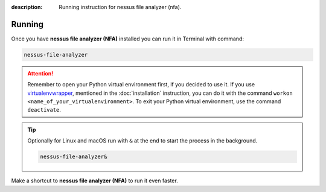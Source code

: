 :description: Running instruction for nessus file analyzer (nfa).

#######
Running
#######

Once you have **nessus file analyzer (NFA)** installed you can run it in Terminal with command:

.. code-block:: shell

    nessus-file-analyzer

.. attention::

    Remember to open your Python virtual environment first, if you decided to use it. 
    If you use `virtualenvwrapper <https://virtualenvwrapper.readthedocs.io>`_, 
    mentioned in the :doc:`installation` instruction, 
    you can do it with the command ``workon <name_of_your_virtualenvironment>``. 
    To exit your Python virtual environment, use the command ``deactivate``.

.. tip::
    
    Optionally for Linux and macOS run with ``&`` at the end to start the process in the background.
    
    .. code-block:: shell
        
        nessus-file-analyzer&

Make a shortcut to **nessus file analyzer (NFA)** to run it even faster.

.. tabs::

  .. group-tab:: Windows

   1. Run ``where`` command in ``cmd`` to get ``your_path_to_nessus-file-analyzer``

      .. code-block:: shell
        
            where nessus-file-analyzer.exe
   2. Copy path return in previous command.
   3. Go, e.g., to Desktop.
   4. Right click on Desktop and choose ``New > Shortcut``.
   5. Paste returned path.
   6. Click ``Next``.
   7. Click ``Finish``.

  .. group-tab:: Linux (Ubuntu) / macOS

   1. Run ``which`` command in Terminal to get ``your_path_to_nessus-file-analyzer``
    
      .. code-block:: shell
        
            which nessus-file-analyzer

   2. Run ``ln`` command in Terminal with path return in previous command to create a link:
    
      .. code-block:: shell

            ln -s your_path_to_nessus-file-analyzer ~/Desktop/

   .. error::
   
       If you have installed **nessus file analyzer (NFA)** on Ubuntu without 
       python virtual environment, and see below error:
   
       .. code-block:: shell
   
           ~$ nessus-file-analyzer
           nessus-file-analyzer: command not found
   
   
       Add below to ``~/.bashrc`` to fix it:
   
       .. code-block:: shell
   
           # set PATH so it includes user's private ~/.local/bin if it exists
           if [ -d "$HOME/.local/bin" ] ; then
               PATH="$HOME/.local/bin:$PATH"
           fi

   .. error::

       If you run **nessus file analyzer (NFA)** and see below error:
   
       .. code-block:: shell
   
           ~$ nessus-file-analyzer
           qt.qpa.plugin: Could not load the Qt platform plugin "xcb" in "" even though it was found.
           This application failed to start because no Qt platform plugin could be initialized. Reinstalling the application may fix this problem.
   
           Available platform plugins are: eglfs, linuxfb, minimal, minimalegl, offscreen, vnc, wayland-egl, wayland, wayland-xcomposite-egl, wayland-xcomposite-glx, webgl, xcb.
   
           Aborted (core dumped)
   
   
       Run below to fix it:
   
       .. code-block:: shell
   
           sudo apt-get install --reinstall libxcb-xinerama0

  .. group-tab:: macOS

   1. Run ``which`` command in Terminal to get ``your_path_to_nessus-file-analyzer``
    
      .. code-block:: shell
        
            which nessus-file-analyzer
    
   2. Open ``bin`` folder where ``nessus-file-analyzer`` is located.

   3. Right click on ``nessus-file-analyzer`` and choose an option ``Make alias``.
    
   4. Move your alias, e.g., to Desktop.

